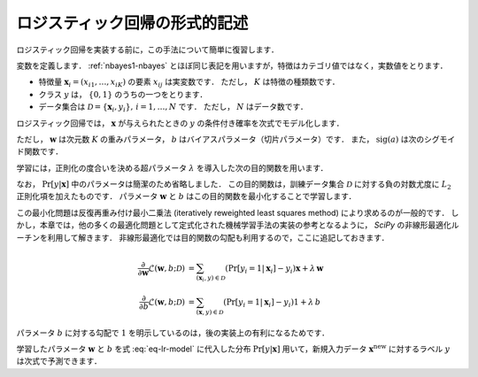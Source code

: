 .. _lr-lr:

ロジスティック回帰の形式的記述
==============================

ロジスティック回帰を実装する前に，この手法について簡単に復習します．

.. index:: logistic regression

変数を定義します．
:ref:`nbayes1-nbayes` とほぼ同じ表記を用いますが，特徴はカテゴリ値ではなく，実数値をとります．

* 特徴量 :math:`\mathbf{x}_i=(x_{i1}, \ldots, x_{iK})` の要素 :math:`x_{ij}` は実変数です．
  ただし， :math:`K` は特徴の種類数です．
* クラス :math:`y` は， :math:`\{0, 1\}` のうちの一つをとります．
* データ集合は :math:`\mathcal{D}=\{\mathbf{x}_i, y_i\},\,i=1,\ldots,N` です．
  ただし， :math:`N` はデータ数です．

ロジスティック回帰では， :math:`\mathbf{x}` が与えられたときの :math:`y` の条件付き確率を次式でモデル化します．

.. math::
   :label: eq-lr-model

    \Pr[y{=}1 | \mathbf{x}; \mathbf{w}, b] = \mathrm{sig}(\mathbf{w}^\top \mathbf{x} + b)

ただし， :math:`\mathbf{w}` は次元数 :math:`K` の重みパラメータ， :math:`b` はバイアスパラメータ（切片パラメータ）です．
また， :math:`\mathrm{sig}(a)` は次のシグモイド関数です．

.. math::
   :label: eq-lr-sigmoid

    \mathrm{sig}(a) = \frac{1}{1 + \exp(-x)}

学習には，正則化の度合いを決める超パラメータ :math:`\lambda` を導入した次の目的関数を用います．

.. math::
   :label: eq-lr-objective

    \mathcal{L}(\mathbf{w}, b; \mathcal{D}) & =
    - \log \sum_{(\mathbf{x}_i, y_i) \in \mathcal{D}}
    \Pr[y_i | \mathbf{x}_i; \mathbf{w}, b]
    + \frac{\lambda}{2} \left({\|\mathbf{w}\|_2}^2 + b^2\right) \\
    &= - \log \sum_{(\mathbf{x}_i, y_i) \in \mathcal{D}}
    \left\{ (1 - \Pr[y_i{=}1 | \mathbf{x}_i])
    \log(1 - \Pr[y_i{=}1 | \mathbf{x}_i]) +
    \Pr[y_i{=}1 | \mathbf{x}_i] \log \Pr[y_i{=}1 | \mathbf{x}_i] \right\} \\
    & \qquad
    + \frac{\lambda}{2} \left({\|\mathbf{w}\|_2}^2 + b^2\right)

なお， :math:`\Pr[y|\mathbf{x}]` 中のパラメータは簡潔のため省略しました．
この目的関数は，訓練データ集合 :math:`\mathcal{D}` に対する負の対数尤度に :math:`L_2` 正則化項を加えたものです．
パラメータ :math:`\mathbf{w}` と :math:`b` はこの目的関数を最小化することで学習します．

.. math::
   :label: eq-lr-learning

    \{\mathbf{w}, b\} =
    \arg \min_{\{\mathbf{w}, b\}} \mathcal{L}(\mathbf{w}, b; \mathcal{D})

この最小化問題は反復再重み付け最小二乗法 (iteratively reweighted least squares method) により求めるのが一般的です．
しかし，本章では，他の多くの最適化問題として定式化された機械学習手法の実装の参考となるように， `SciPy` の非線形最適化ルーチンを利用して解きます．
非線形最適化では目的関数の勾配も利用するので，ここに追記しておきます．

.. math::

    \frac{\partial}{\partial\mathbf{w}}
    \mathcal{L}(\mathbf{w}, b; \mathcal{D}) & =
    \sum_{(\mathbf{x}_i, y) \in \mathcal{D}}
    (\Pr[y_i{=}1 | \mathbf{x}_i] - y_i) \mathbf{x} + \lambda \, \mathbf{w} \\
    \frac{\partial}{\partial b}
    \mathcal{L}(\mathbf{w}, b; \mathcal{D}) & =
    \sum_{(\mathbf{x}, y) \in \mathcal{D}}
    (\Pr[y_i{=}1 | \mathbf{x}_i] - y_i) 1 + \lambda \, b

パラメータ :math:`b` に対する勾配で :math:`1` を明示しているのは，後の実装上の有利になるためです．

学習したパラメータ :math:`\mathbf{w}` と :math:`b` を式 :eq:`eq-lr-model` に代入した分布 :math:`\Pr[y | \mathbf{x}]` 用いて，新規入力データ :math:`\mathbf{x}^\mathrm{new}` に対するラベル :math:`y` は次式で予測できます．

.. math::
   :label: eq-lr-class-dist

   y =
   \begin{cases}
        1, \text{ if } \Pr[y | \mathbf{x}] \ge 0.5 \\
        0, \text{otherwise}
   \end{cases}

